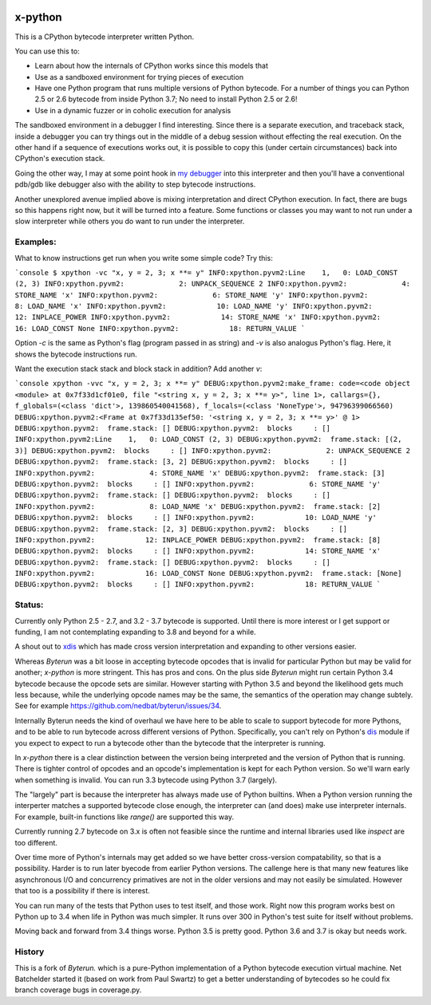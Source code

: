 |TravisCI| |CircleCI|

x-python
--------

This is a CPython bytecode interpreter written Python.

You can use this to:

* Learn about how the internals of CPython works since this models that
* Use as a sandboxed environment for trying pieces of execution
* Have one Python program that runs multiple versions of Python bytecode.
  For a number of things you can Python 2.5 or 2.6 bytecode from inside Python 3.7;
  No need to install Python 2.5 or 2.6!
* Use in a dynamic fuzzer or in coholic execution for analysis

The sandboxed environment in a debugger I find interesting. Since
there is a separate execution, and traceback stack, inside a debugger
you can try things out in the middle of a debug session without
effecting the real execution. On the other hand if a sequence of
executions works out, it is possible to copy this (under certain
circumstances) back into CPython's execution stack.

Going the other way, I may at some point hook in `my debugger
<https://pypi.python.org/pypi/trepan3k>`_ into this interpreter and then
you'll have a conventional pdb/gdb like debugger also with the ability
to step bytecode instructions.

Another unexplored avenue implied above is mixing interpretation and
direct CPython execution. In fact, there are bugs so this happens
right now, but it will be turned into a feature. Some functions or
classes you may want to not run under a slow interpreter while others
you do want to run under the interpreter.


Examples:
+++++++++

What to know instructions get run when you write some simple code?
Try this:

```console
$ xpython -vc "x, y = 2, 3; x **= y"
INFO:xpython.pyvm2:Line    1,   0: LOAD_CONST (2, 3)
INFO:xpython.pyvm2:             2: UNPACK_SEQUENCE 2
INFO:xpython.pyvm2:             4: STORE_NAME 'x'
INFO:xpython.pyvm2:             6: STORE_NAME 'y'
INFO:xpython.pyvm2:             8: LOAD_NAME 'x'
INFO:xpython.pyvm2:            10: LOAD_NAME 'y'
INFO:xpython.pyvm2:            12: INPLACE_POWER
INFO:xpython.pyvm2:            14: STORE_NAME 'x'
INFO:xpython.pyvm2:            16: LOAD_CONST None
INFO:xpython.pyvm2:            18: RETURN_VALUE
```

Option `-c` is the same as Python's flag (program passed in as string)
and `-v` is also analogus Python's flag. Here, it shows the bytecode
instructions run.

Want the execution stack stack and block stack in addition? Add another `v`:

```console
xpython -vvc "x, y = 2, 3; x **= y"
DEBUG:xpython.pyvm2:make_frame: code=<code object <module> at 0x7f33d1cf01e0, file "<string x, y = 2, 3; x **= y>", line 1>, callargs={}, f_globals=(<class 'dict'>, 139860540041568), f_locals=(<class 'NoneType'>, 94796399066560)
DEBUG:xpython.pyvm2:<Frame at 0x7f33d135ef50: '<string x, y = 2, 3; x **= y>' @ 1>
DEBUG:xpython.pyvm2:  frame.stack: []
DEBUG:xpython.pyvm2:  blocks     : []
INFO:xpython.pyvm2:Line    1,   0: LOAD_CONST (2, 3)
DEBUG:xpython.pyvm2:  frame.stack: [(2, 3)]
DEBUG:xpython.pyvm2:  blocks     : []
INFO:xpython.pyvm2:             2: UNPACK_SEQUENCE 2
DEBUG:xpython.pyvm2:  frame.stack: [3, 2]
DEBUG:xpython.pyvm2:  blocks     : []
INFO:xpython.pyvm2:             4: STORE_NAME 'x'
DEBUG:xpython.pyvm2:  frame.stack: [3]
DEBUG:xpython.pyvm2:  blocks     : []
INFO:xpython.pyvm2:             6: STORE_NAME 'y'
DEBUG:xpython.pyvm2:  frame.stack: []
DEBUG:xpython.pyvm2:  blocks     : []
INFO:xpython.pyvm2:             8: LOAD_NAME 'x'
DEBUG:xpython.pyvm2:  frame.stack: [2]
DEBUG:xpython.pyvm2:  blocks     : []
INFO:xpython.pyvm2:            10: LOAD_NAME 'y'
DEBUG:xpython.pyvm2:  frame.stack: [2, 3]
DEBUG:xpython.pyvm2:  blocks     : []
INFO:xpython.pyvm2:            12: INPLACE_POWER
DEBUG:xpython.pyvm2:  frame.stack: [8]
DEBUG:xpython.pyvm2:  blocks     : []
INFO:xpython.pyvm2:            14: STORE_NAME 'x'
DEBUG:xpython.pyvm2:  frame.stack: []
DEBUG:xpython.pyvm2:  blocks     : []
INFO:xpython.pyvm2:            16: LOAD_CONST None
DEBUG:xpython.pyvm2:  frame.stack: [None]
DEBUG:xpython.pyvm2:  blocks     : []
INFO:xpython.pyvm2:            18: RETURN_VALUE
```



Status:
+++++++

Currently only Python 2.5 - 2.7, and 3.2 - 3.7 bytecode is supported.
Until there is more interest or I get support or funding, I am not
contemplating expanding to 3.8 and beyond for a while.

A shout out to `xdis <https://pypi.python.org/pypi/xdis>`_ which has
made cross version interpretation and expanding to other versions
easier.

Whereas *Byterun* was a bit loose in accepting bytecode opcodes that
is invalid for particular Python but may be valid for another;
*x-python* is more stringent. This has pros and cons. On the plus side
*Byterun* might run certain Python 3.4 bytecode because the opcode
sets are similar. However starting with Python 3.5 and beyond the
likelihood gets much less because, while the underlying opcode names
may be the same, the semantics of the operation may change
subtely. See for example
https://github.com/nedbat/byterun/issues/34.

Internally Byterun needs the kind of overhaul we have here to be able
to scale to support bytecode for more Pythons, and to be able to run
bytecode across different versions of Python. Specifically, you can't
rely on Python's `dis <https://docs.python.org/3/library/dis.html>`_
module if you expect to expect to run a bytecode other than the
bytecode that the interpreter is running.

In *x-python* there is a clear distinction between the version being
interpreted and the version of Python that is running. There is
tighter control of opcodes and an opcode's implementation is kept for
each Python version. So we'll warn early when something is
invalid. You can run 3.3 bytecode using Python 3.7 (largely).

The "largely" part is because the interpreter has always made use of
Python builtins. When a Python version running the interperter matches a
supported bytecode close enough, the interpreter can (and does) make use
interpreter internals. For example, built-in functions like `range()`
are supported this way.

Currently running 2.7 bytecode on 3.x is often not feasible since the
runtime and internal libraries used like `inspect` are too different.

Over time more of Python's internals may get added so we have better
cross-version compatability, so that is a possibility. Harder is to
run later byecode from earlier Python versions. The callenge here is
that many new features like asynchronous I/O and concurrency
primatives are not in the older versions and may not easily be
simulated. However that too is a possibility if there is interest.

You can run many of the tests that Python uses to test itself, and
those work. Right now this program works best on Python up to 3.4 when
life in Python was much simpler. It runs over 300 in Python's test
suite for itself without problems.

Moving back and forward from 3.4 things worse. Python 3.5 is pretty
good. Python 3.6 and 3.7 is okay but needs work.


History
++++++

This is a fork of *Byterun.* which is a pure-Python implementation of
a Python bytecode execution virtual machine.  Net Batchelder started
it (based on work from Paul Swartz) to get a better understanding of
bytecodes so he could fix branch coverage bugs in coverage.py.

.. |CircleCI| image:: https://circleci.com/gh/rocky/x-python.svg?style=svg
    :target: https://circleci.com/gh/rocky/x-python
.. |TravisCI| image:: https://travis-ci.org/rocky/x-python.svg?branch=master
		 :target: https://travis-ci.org/rocky/x-python
